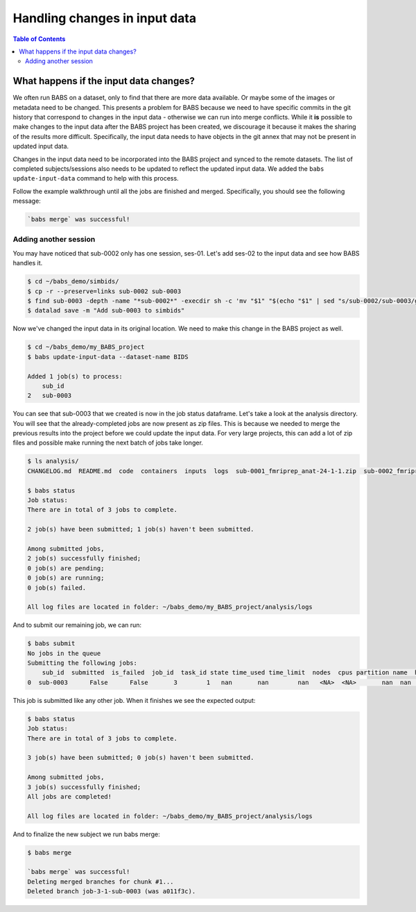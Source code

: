 ******************************
Handling changes in input data
******************************

.. contents:: Table of Contents


What happens if the input data changes?
=======================================

We often run BABS on a dataset, only to find that there are more data available.
Or maybe some of the images or metadata need to be changed.
This presents a problem for BABS because we need to have specific commits in the git history
that correspond to changes in the input data - otherwise we can run into merge conflicts.
While it **is** possible to make changes to the input data after the BABS project has been created,
we discourage it because it makes the sharing of the results more difficult.
Specifically, 
the input data needs to have objects in the git annex that may not be present in updated input data.

Changes in the input data need to be incorporated into the BABS project and synced to the remote datasets.
The list of completed subjects/sessions also needs to be updated to reflect the updated input data.
We added the ``babs update-input-data`` command to help with this process. 

Follow the example walkthrough until all the jobs are finished and merged.
Specifically, you should see the following message:


..  code-block:: console

    `babs merge` was successful!




Adding another session
----------------------

You may have noticed that sub-0002 only has one session, ses-01.
Let's add ses-02 to the input data and see how BABS handles it.

..  code-block:: console

    $ cd ~/babs_demo/simbids/
    $ cp -r --preserve=links sub-0002 sub-0003
    $ find sub-0003 -depth -name "*sub-0002*" -execdir sh -c 'mv "$1" "$(echo "$1" | sed "s/sub-0002/sub-0003/g")"' sh {} \;
    $ datalad save -m "Add sub-0003 to simbids"

Now we've changed the input data in its original location.
We need to make this change in the BABS project as well.

..  code-block:: console

    $ cd ~/babs_demo/my_BABS_project
    $ babs update-input-data --dataset-name BIDS

    Added 1 job(s) to process:
        sub_id
    2   sub-0003

You can see that sub-0003 that we created is now in the job status dataframe.
Let's take a look at the analysis directory.
You will see that the already-completed jobs are now present as zip files.
This is because we needed to merge the previous results into the project before we could update the input data.
For very large projects, this can add a lot of zip files and possible make running the next batch of jobs take longer.

..  code-block:: console

    $ ls analysis/
    CHANGELOG.md  README.md  code  containers  inputs  logs  sub-0001_fmriprep_anat-24-1-1.zip  sub-0002_fmriprep_anat-24-1-1.zip

    $ babs status
    Job status:
    There are in total of 3 jobs to complete.

    2 job(s) have been submitted; 1 job(s) haven't been submitted.

    Among submitted jobs,
    2 job(s) successfully finished;
    0 job(s) are pending;
    0 job(s) are running;
    0 job(s) failed.

    All log files are located in folder: ~/babs_demo/my_BABS_project/analysis/logs
 

And to submit our remaining job, we can run:

..  code-block:: console

    $ babs submit
    No jobs in the queue
    Submitting the following jobs:
        sub_id  submitted  is_failed  job_id  task_id state time_used time_limit  nodes  cpus partition name  has_results
    0  sub-0003      False      False       3        1   nan       nan        nan   <NA>  <NA>       nan  nan        False


This job is submitted like any other job. 
When it finishes we see the expected output:

..  code-block:: console

    $ babs status
    Job status:
    There are in total of 3 jobs to complete.

    3 job(s) have been submitted; 0 job(s) haven't been submitted.

    Among submitted jobs,
    3 job(s) successfully finished;
    All jobs are completed!

    All log files are located in folder: ~/babs_demo/my_BABS_project/analysis/logs

And to finalize the new subject we run babs merge:

..  code-block:: console

    $ babs merge

    `babs merge` was successful!
    Deleting merged branches for chunk #1...
    Deleted branch job-3-1-sub-0003 (was a011f3c).

